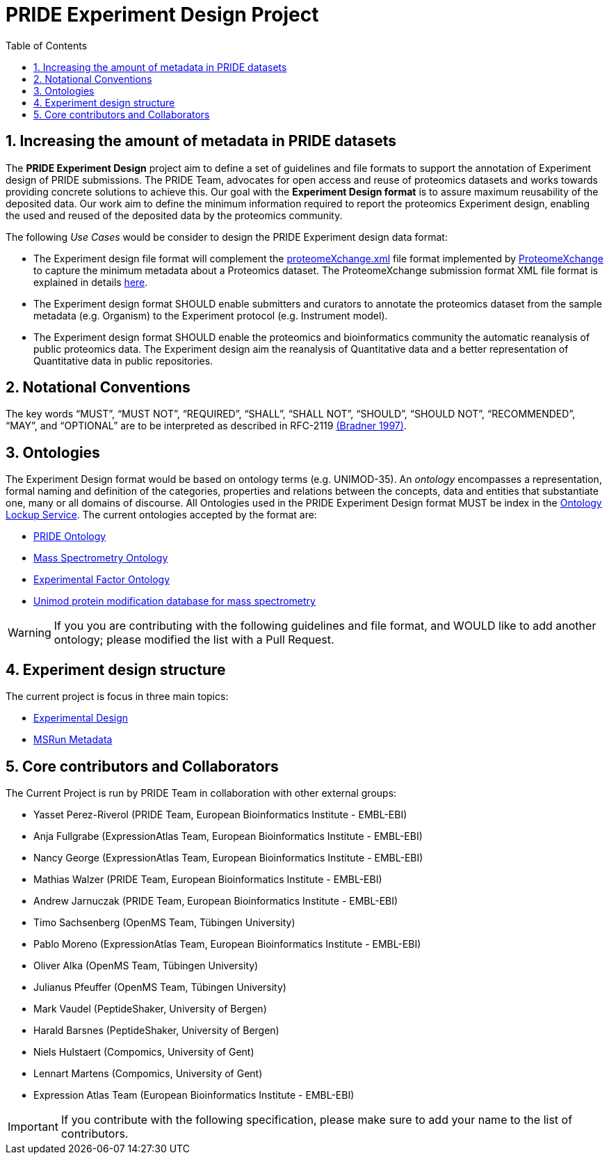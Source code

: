 = PRIDE Experiment Design Project
:sectnums:
:toc: left
:doctype: book
//only works on some backends, not HTML
:showcomments:
//use style like Section 1 when referencing within the document.
:xrefstyle: short
:figure-caption: Figure
:pdf-page-size: A4

//GitHub specific settings
ifdef::env-github[]
:tip-caption: :bulb:
:note-caption: :information_source:
:important-caption: :heavy_exclamation_mark:
:caution-caption: :fire:
:warning-caption: :warning:
endif::[]

[[introduction]]
== Increasing the amount of metadata in PRIDE datasets

The *PRIDE Experiment Design* project aim to define a set of guidelines and file formats to support the annotation of Experiment design of PRIDE submissions. The PRIDE Team, advocates for open access and reuse of proteomics datasets and works towards providing concrete solutions to achieve this. Our goal with the *Experiment Design format* is to assure maximum reusability of the deposited data. Our work aim to define the minimum information required to report the proteomics Experiment design, enabling the used and reused of the deposited data by the proteomics community.

The following _Use Cases_ would be consider to design the PRIDE Experiment design data format:

- The Experiment design file format will complement the http://ftp.pride.ebi.ac.uk/pride/resources/schema/proteomexchange/proteomeXchange-1.4.0.xsd[proteomeXchange.xml] file format implemented by http://www.proteomexchange.org/[ProteomeXchange] to capture the minimum metadata about a Proteomics dataset. The ProteomeXchange submission format XML file format is explained in details http://www.proteomexchange.org/docs/guidelines_px.pdf[here].

- The Experiment design format SHOULD enable submitters and curators to annotate the proteomics dataset from the sample metadata (e.g. Organism) to the Experiment protocol (e.g. Instrument model).

- The Experiment design format SHOULD enable the proteomics and bioinformatics community the automatic reanalysis of public proteomics data. The Experiment design aim the reanalysis of Quantitative data and a better representation of Quantitative data in public repositories.


[[notational-conventions]]
== Notational Conventions

The key words “MUST”, “MUST NOT”, “REQUIRED”, “SHALL”, “SHALL NOT”, “SHOULD”, “SHOULD NOT”, “RECOMMENDED”, “MAY”, and “OPTIONAL” are to be interpreted as described in RFC-2119 <<bradner-1997, (Bradner 1997)>>.

[[ontologies]]
== Ontologies

The Experiment Design format would be based on ontology terms (e.g. UNIMOD-35). An _ontology_ encompasses a representation, formal naming and definition of the categories, properties and relations between the concepts, data and entities that substantiate one, many or all domains of discourse. All Ontologies used in the PRIDE Experiment Design format MUST be index in the https://www.ebi.ac.uk/ols/index[Ontology Lockup Service]. The current ontologies accepted by the format are:

- https://www.ebi.ac.uk/ols/ontologies/pride[PRIDE Ontology]

- https://www.ebi.ac.uk/ols/ontologies/ms[Mass Spectrometry Ontology]

- https://www.ebi.ac.uk/ols/ontologies/efo[Experimental Factor Ontology]

- https://www.ebi.ac.uk/ols/ontologies/unimod[Unimod protein modification database for mass spectrometry]

WARNING: If you you are contributing with the following guidelines and file format, and WOULD like to add another ontology; please modified the list with a Pull Request.

[[format-structure]]
== Experiment design structure

The current project is focus in three main topics:

 - https://github.com/PRIDE-Archive/pride-metadata-standard/tree/master/experimental-design[Experimental Design]
 - https://github.com/PRIDE-Archive/pride-metadata-standard/tree/master/technical-metadata/msrun-metadata[MSRun Metadata]

[[core-contributors]]
== Core contributors and Collaborators

The Current Project is run by PRIDE Team in collaboration with other external groups:

- Yasset Perez-Riverol (PRIDE Team, European Bioinformatics Institute - EMBL-EBI)
- Anja Fullgrabe (ExpressionAtlas Team, European Bioinformatics Institute - EMBL-EBI)
- Nancy George (ExpressionAtlas Team, European Bioinformatics Institute - EMBL-EBI)
- Mathias Walzer (PRIDE Team, European Bioinformatics Institute - EMBL-EBI)
- Andrew Jarnuczak (PRIDE Team, European Bioinformatics Institute - EMBL-EBI)
- Timo Sachsenberg (OpenMS Team, Tübingen University)
- Pablo Moreno (ExpressionAtlas Team, European Bioinformatics Institute - EMBL-EBI)
- Oliver Alka (OpenMS Team, Tübingen University)
- Julianus Pfeuffer (OpenMS Team, Tübingen University)
- Mark Vaudel (PeptideShaker, University of Bergen)
- Harald Barsnes (PeptideShaker, University of Bergen)
- Niels Hulstaert (Compomics, University of Gent)
- Lennart Martens (Compomics, University of Gent)
- Expression Atlas Team (European Bioinformatics Institute - EMBL-EBI)


IMPORTANT: If you contribute with the following specification, please make sure to add your name to the list of contributors.



